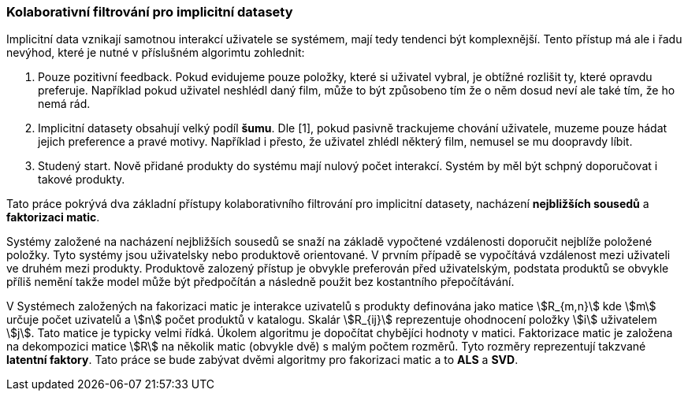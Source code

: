 
=== Kolaborativní filtrování pro implicitní datasety

Implicitní data vznikají samotnou interakcí uživatele se systémem, mají tedy tendenci být komplexnější. Tento přístup má ale i řadu nevýhod, které je nutné v příslušném algorimtu zohlednit:

1. Pouze pozitivní feedback. Pokud evidujeme pouze položky, které si uživatel vybral, je obtížné rozlišit ty, které opravdu preferuje. Například pokud uživatel neshlédl daný film, může to být způsobeno tím že o něm dosud neví ale také tím, že ho nemá rád.

2. Implicitní datasety obsahují velký podíl *šumu*. Dle [1], pokud pasivně trackujeme chování uživatele, muzeme pouze hádat jejich preference a pravé motivy. Například i přesto, že uživatel zhlédl některý film, nemusel se mu doopravdy líbit.

3. Studený start. Nově přidané produkty do systému mají nulový počet interakcí. Systém by měl být schpný doporučovat i takové produkty.  

Tato práce pokrývá dva základní přístupy kolaborativního filtrování pro implicitní datasety, nacházení *nejbližších sousedů* a *faktorizaci matic*. 

Systémy založené na nacházení nejbližších sousedů se snaží na základě vypočtené vzdálenosti doporučit nejblíže položené položky. Tyto systémy jsou uživatelsky nebo produktově orientované. V prvním případě se vypočítává vzdálenost mezi uživateli ve druhém mezi produkty. Produktově zalozený přístup je obvykle preferován před uživatelským, podstata produktů se obvykle příliš nemění takže model může být předpočítán a následně použit bez kostantního přepočítávání.

V Systémech založených na fakorizaci matic je interakce uzivatelů s produkty definována jako matice stem:[R_{m,n}] kde stem:[m] určuje počet uzivatelů a stem:[n] počet produktů v katalogu. Skalár stem:[R_{ij}] reprezentuje ohodnocení položky stem:[i] uživatelem stem:[j]. Tato matice je typicky velmi řídká. Úkolem algoritmu je dopočítat chybějíci hodnoty v matici. Faktorizace matic je založena na dekompozici matice stem:[R] na několik matic (obvykle dvě) s malým počtem rozměrů. Tyto rozměry reprezentují takzvané *latentní faktory*. Tato práce se bude zabývat dvěmi algoritmy pro fakorizaci matic a to *ALS* a *SVD*.





